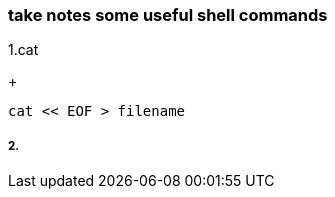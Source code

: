[[take-notes-some-useful-shell-commands]]
take notes some useful shell commands
~~~~~~~~~~~~~~~~~~~~~~~~~~~~~~~~~~~~~

1.cat
+
---------------------
cat << EOF > filename
---------------------
2.
+
--------------

--------------

